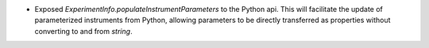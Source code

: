 - Exposed `ExperimentInfo.populateInstrumentParameters` to the Python api.  This will facilitate the update of parameterized instruments from Python, allowing parameters to be directly transferred as properties without converting to and from `string`.
